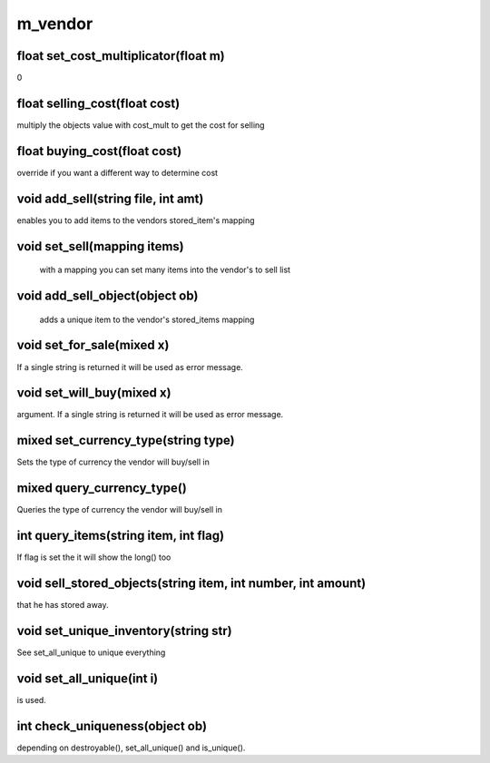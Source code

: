 m_vendor
========

float set_cost_multiplicator(float m)
-------------------------------------
0

float selling_cost(float cost)
------------------------------

multiply the objects value with cost_mult to get the cost for selling

float buying_cost(float cost)
-----------------------------

override if you want a different way to determine cost

void add_sell(string file, int amt)
-----------------------------------

enables you to add items to the vendors stored_item's mapping

void set_sell(mapping items)
----------------------------

 with a mapping you can set many items into the vendor's to sell list

void add_sell_object(object ob)
-------------------------------

 adds a unique item to the vendor's stored_items mapping

void set_for_sale(mixed x)
--------------------------

If a single string is returned it will be used as error message.

void set_will_buy(mixed x)
--------------------------

argument. If a single string is returned it will be used as error message.

mixed set_currency_type(string type)
------------------------------------

Sets the type of currency the vendor will buy/sell in

mixed query_currency_type()
---------------------------

Queries the type of currency the vendor will buy/sell in

int query_items(string item, int flag)
--------------------------------------

If flag is set the it will show the long() too

void sell_stored_objects(string item, int number, int amount)
-------------------------------------------------------------

that he has stored away.

void set_unique_inventory(string str)
-------------------------------------

See set_all_unique to unique everything

void set_all_unique(int i)
--------------------------

is used.

int check_uniqueness(object ob)
-------------------------------

depending on destroyable(), set_all_unique() and is_unique().